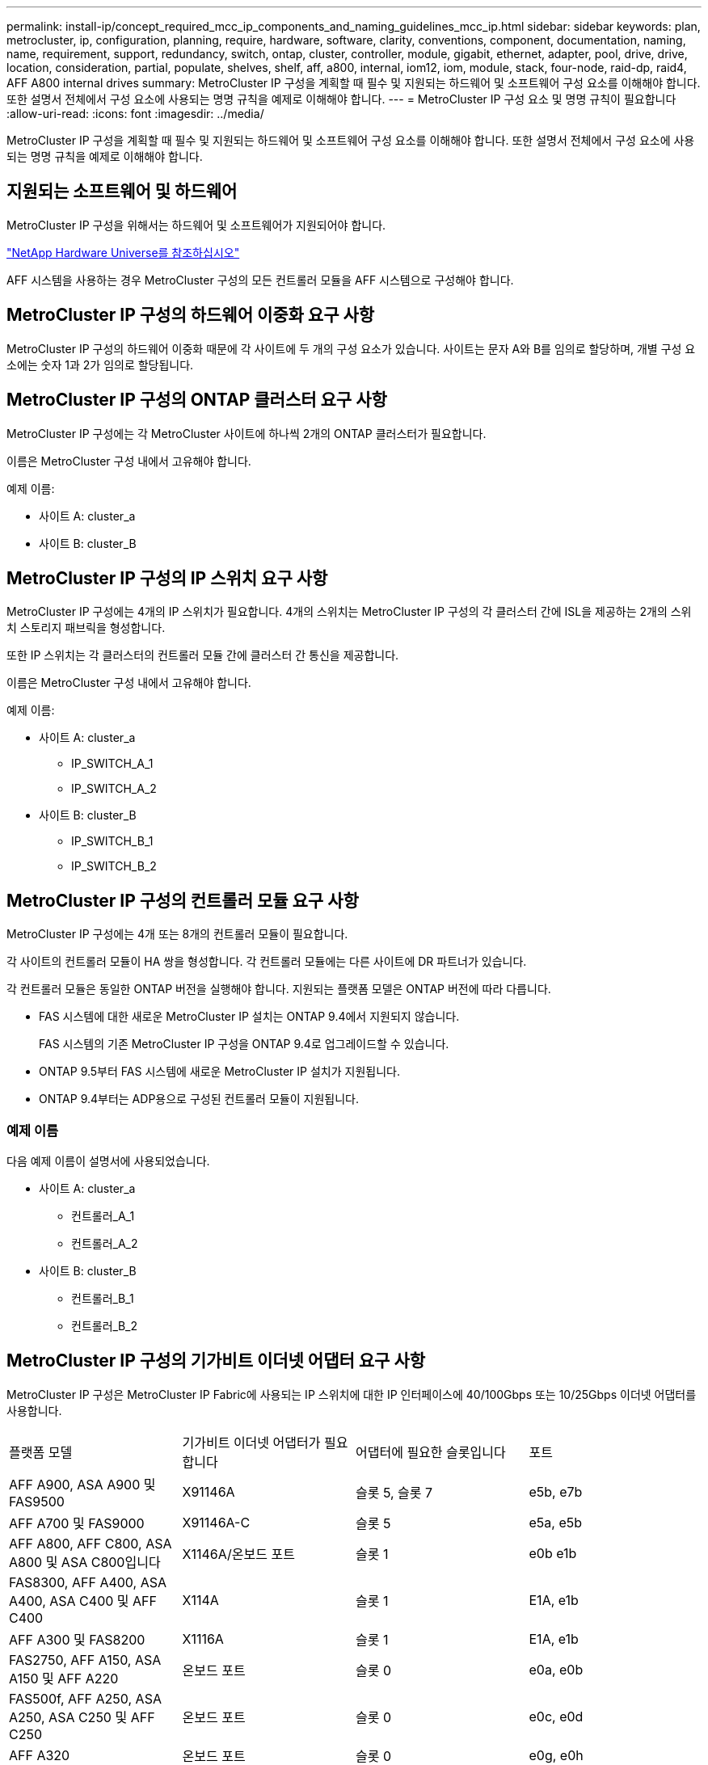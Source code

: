 ---
permalink: install-ip/concept_required_mcc_ip_components_and_naming_guidelines_mcc_ip.html 
sidebar: sidebar 
keywords: plan, metrocluster, ip, configuration, planning, require, hardware, software, clarity, conventions, component, documentation, naming, name, requirement, support, redundancy, switch, ontap, cluster, controller, module, gigabit, ethernet, adapter, pool, drive, drive, location, consideration, partial, populate, shelves, shelf, aff, a800, internal, iom12, iom, module, stack, four-node, raid-dp, raid4, AFF A800 internal drives 
summary: MetroCluster IP 구성을 계획할 때 필수 및 지원되는 하드웨어 및 소프트웨어 구성 요소를 이해해야 합니다. 또한 설명서 전체에서 구성 요소에 사용되는 명명 규칙을 예제로 이해해야 합니다. 
---
= MetroCluster IP 구성 요소 및 명명 규칙이 필요합니다
:allow-uri-read: 
:icons: font
:imagesdir: ../media/


[role="lead"]
MetroCluster IP 구성을 계획할 때 필수 및 지원되는 하드웨어 및 소프트웨어 구성 요소를 이해해야 합니다. 또한 설명서 전체에서 구성 요소에 사용되는 명명 규칙을 예제로 이해해야 합니다.



== 지원되는 소프트웨어 및 하드웨어

MetroCluster IP 구성을 위해서는 하드웨어 및 소프트웨어가 지원되어야 합니다.

https://hwu.netapp.com["NetApp Hardware Universe를 참조하십시오"]

AFF 시스템을 사용하는 경우 MetroCluster 구성의 모든 컨트롤러 모듈을 AFF 시스템으로 구성해야 합니다.



== MetroCluster IP 구성의 하드웨어 이중화 요구 사항

MetroCluster IP 구성의 하드웨어 이중화 때문에 각 사이트에 두 개의 구성 요소가 있습니다. 사이트는 문자 A와 B를 임의로 할당하며, 개별 구성 요소에는 숫자 1과 2가 임의로 할당됩니다.



== MetroCluster IP 구성의 ONTAP 클러스터 요구 사항

MetroCluster IP 구성에는 각 MetroCluster 사이트에 하나씩 2개의 ONTAP 클러스터가 필요합니다.

이름은 MetroCluster 구성 내에서 고유해야 합니다.

예제 이름:

* 사이트 A: cluster_a
* 사이트 B: cluster_B




== MetroCluster IP 구성의 IP 스위치 요구 사항

MetroCluster IP 구성에는 4개의 IP 스위치가 필요합니다. 4개의 스위치는 MetroCluster IP 구성의 각 클러스터 간에 ISL을 제공하는 2개의 스위치 스토리지 패브릭을 형성합니다.

또한 IP 스위치는 각 클러스터의 컨트롤러 모듈 간에 클러스터 간 통신을 제공합니다.

이름은 MetroCluster 구성 내에서 고유해야 합니다.

예제 이름:

* 사이트 A: cluster_a
+
** IP_SWITCH_A_1
** IP_SWITCH_A_2


* 사이트 B: cluster_B
+
** IP_SWITCH_B_1
** IP_SWITCH_B_2






== MetroCluster IP 구성의 컨트롤러 모듈 요구 사항

MetroCluster IP 구성에는 4개 또는 8개의 컨트롤러 모듈이 필요합니다.

각 사이트의 컨트롤러 모듈이 HA 쌍을 형성합니다. 각 컨트롤러 모듈에는 다른 사이트에 DR 파트너가 있습니다.

각 컨트롤러 모듈은 동일한 ONTAP 버전을 실행해야 합니다. 지원되는 플랫폼 모델은 ONTAP 버전에 따라 다릅니다.

* FAS 시스템에 대한 새로운 MetroCluster IP 설치는 ONTAP 9.4에서 지원되지 않습니다.
+
FAS 시스템의 기존 MetroCluster IP 구성을 ONTAP 9.4로 업그레이드할 수 있습니다.

* ONTAP 9.5부터 FAS 시스템에 새로운 MetroCluster IP 설치가 지원됩니다.
* ONTAP 9.4부터는 ADP용으로 구성된 컨트롤러 모듈이 지원됩니다.




=== 예제 이름

다음 예제 이름이 설명서에 사용되었습니다.

* 사이트 A: cluster_a
+
** 컨트롤러_A_1
** 컨트롤러_A_2


* 사이트 B: cluster_B
+
** 컨트롤러_B_1
** 컨트롤러_B_2






== MetroCluster IP 구성의 기가비트 이더넷 어댑터 요구 사항

MetroCluster IP 구성은 MetroCluster IP Fabric에 사용되는 IP 스위치에 대한 IP 인터페이스에 40/100Gbps 또는 10/25Gbps 이더넷 어댑터를 사용합니다.

|===


| 플랫폼 모델 | 기가비트 이더넷 어댑터가 필요합니다 | 어댑터에 필요한 슬롯입니다 | 포트 


| AFF A900, ASA A900 및 FAS9500 | X91146A | 슬롯 5, 슬롯 7 | e5b, e7b 


 a| 
AFF A700 및 FAS9000
 a| 
X91146A-C
 a| 
슬롯 5
 a| 
e5a, e5b



 a| 
AFF A800, AFF C800, ASA A800 및 ASA C800입니다
 a| 
X1146A/온보드 포트
 a| 
슬롯 1
 a| 
e0b e1b



 a| 
FAS8300, AFF A400, ASA A400, ASA C400 및 AFF C400
 a| 
X114A
 a| 
슬롯 1
 a| 
E1A, e1b



 a| 
AFF A300 및 FAS8200
 a| 
X1116A
 a| 
슬롯 1
 a| 
E1A, e1b



 a| 
FAS2750, AFF A150, ASA A150 및 AFF A220
 a| 
온보드 포트
 a| 
슬롯 0
 a| 
e0a, e0b



 a| 
FAS500f, AFF A250, ASA A250, ASA C250 및 AFF C250
 a| 
온보드 포트
 a| 
슬롯 0
 a| 
e0c, e0d



 a| 
AFF A320
 a| 
온보드 포트
 a| 
슬롯 0
 a| 
e0g, e0h

|===
link:concept_considerations_drive_assignment.html["MetroCluster IP 구성의 자동 드라이브 할당 및 ADP 시스템에 대해 자세히 알아보십시오"].



== 풀 및 드라이브 요구 사항(최소 지원)

쉘프당 디스크 소유권을 허용하려면 SAS 디스크 쉘프 8개(각 사이트에 쉘프 4개)가 권장됩니다.

4노드 MetroCluster IP 구성에서는 각 사이트에서 최소 구성을 수행해야 합니다.

* 각 노드에는 사이트에 하나 이상의 로컬 풀과 하나의 원격 풀이 있습니다.
* 각 풀에 최소 7개의 드라이브가 있습니다.
+
노드당 단일 미러링된 데이터 애그리게이트를 사용하는 4노드 MetroCluster 구성에서는 사이트에 24개의 디스크가 필요합니다.



지원되는 최소 구성에서는 각 풀에 다음과 같은 드라이브 레이아웃이 있습니다.

* 3개의 루트 드라이브
* 데이터 드라이브 3개
* 스페어 드라이브 1개


지원되는 최소 구성에서는 사이트당 쉘프가 하나 이상 필요합니다.

MetroCluster 구성은 RAID-DP 및 RAID4를 지원합니다.



== 부분적으로 채워진 셸프에 대한 드라이브 위치 고려 사항

절반으로 채워진 쉘프를 사용하는 경우(24-드라이브 쉘프의 드라이브 12개) 드라이브 자동 할당을 올바로 위해서는 드라이브가 슬롯 0-5 및 18-23에 있어야 합니다.

쉘프가 부분적으로 채워진 구성에서 드라이브는 쉘프의 4사분면 에 균등하게 분산되어야 합니다.



== AFF A800 내부 드라이브의 드라이브 위치 고려 사항

ADP 기능을 올바르게 구현하려면 AFF A800 시스템 디스크 슬롯을 4등분하여 디스크를 대칭적으로 장착해야 합니다.

AFF A800 시스템에는 48개의 드라이브 베이가 있습니다. 베이는 4분기로 나눌 수 있습니다.

* 1분기:
+
** 베이 0 - 5
** 베이 24-29


* 2분기:
+
** 베이 6-11
** 베이 30-35


* 3분기:
+
** 베이 12-17
** 베이 36-41


* 4분기:
+
** 베이 18-23
** 베이 42-47




이 시스템에 16개의 드라이브가 장착된 경우 4개의 분기 간에 대칭적으로 분산되어야 합니다.

* 1분기에는 0, 1, 2, 3의 4개 드라이브가 있습니다
* 2분기에는 6개, 7개, 8개, 9개의 드라이브가 있습니다
* 3분기에 4개의 드라이브: 12, 13, 14, 15
* 4분기에는 18, 19, 20, 21의 4개 드라이브가 있습니다




== 스택에서 IOM12와 IOM 6 모듈 혼합

사용 중인 ONTAP 버전은 쉘프 혼합을 지원해야 합니다. 을 참조하십시오 https://mysupport.netapp.com/NOW/products/interoperability["NetApp 상호 운용성 매트릭스 툴(IMT)"^] 사용 중인 ONTAP 버전이 쉘프 혼합을 지원하는지 확인하려면 다음을 참조하십시오.

쉘프 혼합에 대한 자세한 내용은 를 참조하십시오 https://docs.netapp.com/platstor/topic/com.netapp.doc.hw-ds-mix-hotadd/home.html["IOM6 모듈을 사용해 쉘프 스택에 IOM12 모듈을 장착한 상태로 쉘프 추가"^]
